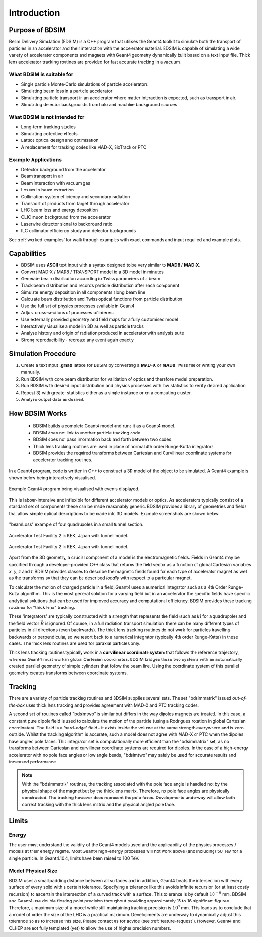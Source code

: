 ************
Introduction
************


Purpose of BDSIM
================

Beam Delivery Simulation (BDSIM) is a C++ program that utilises the Geant4
toolkit to simulate both the transport of particles in an accelerator and
their interaction with the accelerator material. BDSIM is capable of
simulating a wide variety of accelerator components and magnets with Geant4
geometry dynamically built based on a text input file. Thick lens accelerator
tracking routines are provided for fast accurate tracking in a vacuum.

What BDSIM is suitable for
--------------------------

* Single particle Monte-Carlo simulations of particle accelerators
* Simulating beam loss in a particle accelerator
* Simulating particle transport in an accelerator where matter interaction is expected, such as transport in air.
* Simulating detector backgrounds from halo and machine background sources

What BDSIM is not intended for
------------------------------

* Long-term tracking studies
* Simulating collective effects
* Lattice optical design and optimisation
* A replacement for tracking codes like MAD-X, SixTrack or PTC

Example Applications
--------------------

* Detector background from the accelerator
* Beam transport in air
* Beam interaction with vacuum gas
* Losses in beam extraction
* Collimation system efficiency and secondary radiation
* Transport of products from target through accelerator
* LHC beam loss and energy deposition
* CLIC muon background from the accelerator
* Laserwire detector signal to background ratio
* ILC collimator efficiency study and detector backgrounds

See :ref:`worked-examples` for walk through examples with exact commands and input
required and example plots.

Capabilities
============

* BDSIM uses **ASCII** text input with a syntax designed to be very similar to
  **MAD8** / **MAD-X**.
* Convert MAD-X / MAD8 / TRANSPORT model to a 3D model in minutes
* Generate beam distribution according to Twiss parameters of a beam
* Track beam distribution and records particle distribution after each component
* Simulate energy deposition in all components along beam line
* Calculate beam distribution and Twiss optical functions from particle distribution
* Use the full set of physics processes available in Geant4
* Adjust cross-sections of processes of interest
* Use externally provided geometry and field maps for a fully customised model
* Interactively visualise a model in 3D as well as particle tracks
* Analyse history and origin of radiation produced in accelerator with analysis suite
* Strong reproducibility - recreate any event again exactly


Simulation Procedure
====================

1) Create a text input **.gmad** lattice for BDSIM by converting a **MAD-X** or **MAD8** Twiss file or writing your own manually.
2) Run BDSIM with core beam distribution for validation of optics and therefore model preparation.
3) Run BDSIM with desired input distribution and physics processes with low statistics to verify desired application.
4) Repeat 3) with greater statistics either as a single instance or on a computing cluster.
5) Analyse output data as desired.

How BDSIM Works
===============

 * BDSIM builds a complete Geant4 model and runs it as a Geant4 model.
 * BDSIM does not link to another particle tracking code.
 * BDSIM does not pass information back and forth between two codes.
 * Thick lens tracking routines are used in place of normal 4th order Runge-Kutta integrators.
 * BDSIM provides the required transforms between Cartesian and Curvilinear coordinate systems for accelerator tracking routines.

In a Geant4 program, code is written in C++ to construct a 3D model of the object
to be simulated. A Geant4 example is shown below being interactively visualised.


.. figure:: figures/geant4_application.png
	    :width: 90%
	    :align: center

	    Example Geant4 program being visualised with events displayed.

This is labour-intensive and inflexible for different accelerator models or optics. As
accelerators typically consist of a standard set of components these can be made
reasonably generic. BDSIM provides a library of geometries and fields that allow
simple optical descriptions to be made into 3D models. Example screenshots are shown
below.

.. figure:: figures/example-beamLoss.png
	    :width: 90%
	    :align: center

	    "beamLoss" example of four quadrupoles in a small tunnel section.

.. figure:: figures/example-atf2.png
	    :width: 90%
	    :align: center

	    Accelerator Test Facility 2 in KEK, Japan with tunnel model.

.. figure:: figures/example-atf2-2.png
	    :width: 90%
	    :align: center

	    Accelerator Test Facility 2 in KEK, Japan with tunnel model.


Apart from the 3D geometry, a crucial component of a model is the electromagnetic
fields. Fields in Geant4 may be specified through a developer-provided C++ class that returns
the field vector as a function of global Cartesian variables `x`, `y`, `z` and `t`. BDSIM provides
classes to describe the magnetic fields found for each type of accelerator magnet as well
as the transforms so that they can be described *locally* with respect to a particular magnet.

To calculate the motion of charged particle in a field, Geant4 uses a numerical integrator
such as a 4th Order Runge-Kutta algorithm. This is the most general solution for a varying
field but in an accelerator the specific fields have specific analytical solutions that
can be used for improved accuracy and computational efficiency. BDSIM provides these tracking
routines for "thick lens" tracking.

These 'integrators' are typically constructed with a strength that represents the field
(such as `k1` for a quadrupole) and the field vector :math:`\vec{B}` is ignored. Of course,
in a full radiation transport simulation, there can be many different types of particles
in all directions (even backwards). The thick lens tracking routines do not work for
particles travelling backwards or perpendicular, so we resort back to a numerical
integrator (typically 4th order Runge-Kutta) in these cases. The thick lens routines
are used for paraxial particles only.

Thick lens tracking routines typically work in a **curvilinear coordinate system**
that follows the reference trajectory, whereas Geant4 must work in global Cartesian
coordinates. BDSIM bridges these two systems with an automatically created parallel
geometry of simple cylinders that follow the beam line. Using the coordinate system
of this parallel geometry creates transforms between coordinate systems.


.. _tracking-introduction:

Tracking
========

There are a variety of particle tracking routines and BDSIM supplies several sets.
The set "bdsimmatrix" issued *out-of-the-box* uses thick lens tracking and provides
agreement with MAD-X and PTC tracking codes.

A second set of routines called "bdsimtwo" is similar but differs in the way dipoles magnets
are treated. In this case, a constant pure dipole field is used to calculate the motion
of the particle (using a Rodrigues rotation in global Cartesian coordinates). The field
is a 'hard-edge' field - it exists inside the volume at the same strength everywhere and is
zero outside. Whilst the tracking algorithm is accurate, such a model does not agree with
MAD-X or PTC when the dipoles have angled pole faces. This integrator set is computationally
more efficient than the "bdsimmatrix" set, as no transforms between Cartesian and curvilinear
coordinate systems are required for dipoles. In the case of a high-energy accelerator with
no pole face angles or low angle bends, "bdsimtwo" may safely be used for accurate results
and increased performance.

.. note:: With the "bdsimmatrix" routines, the tracking associated with the pole face angle is
	  handled not by the physical shape of the magnet but by the thick lens matrix. Therefore,
	  no pole face angles are physically constructed. The tracking however does represent the
	  pole faces. Developments underway will allow both correct tracking with the thick lens
	  matrix and the physical angled pole face.


Limits
======

Energy
------

The user must understand the validity of the Geant4 models used and the applicability of the
physics processes / models at their energy regime. Most Geant4 high-energy processes will not
work above (and including) 50 TeV for a single particle. In Geant4.10.4, limits have been raised
to 100 TeV.

Model Physical Size
-------------------

BDSIM uses a small padding distance between all surfaces and in addition, Geant4 treats the
intersection with every surface of every solid with a certain tolerance. Specifying a tolerance
like this avoids infinite recursion (or at least costly recursion) to ascertain the intersection
of a curved track with a surface. This tolerance is by default :math:`10^{-9}` mm. BDSIM and Geant4
use double floating point precision throughout providing approximately 15 to 16 significant figures.
Therefore, a maximum size of a model while still maintaining tracking precision is :math:`10^7` mm.
This leads us to conclude that a model of order the size of the LHC is a practical maximum.
Developments are underway to dynamically adjust this tolerance so as to increase this size. Please
contact us for advice (see :ref:`feature-request`). However, Geant4 and CLHEP are not fully templated
(yet) to allow the use of higher precision numbers.
